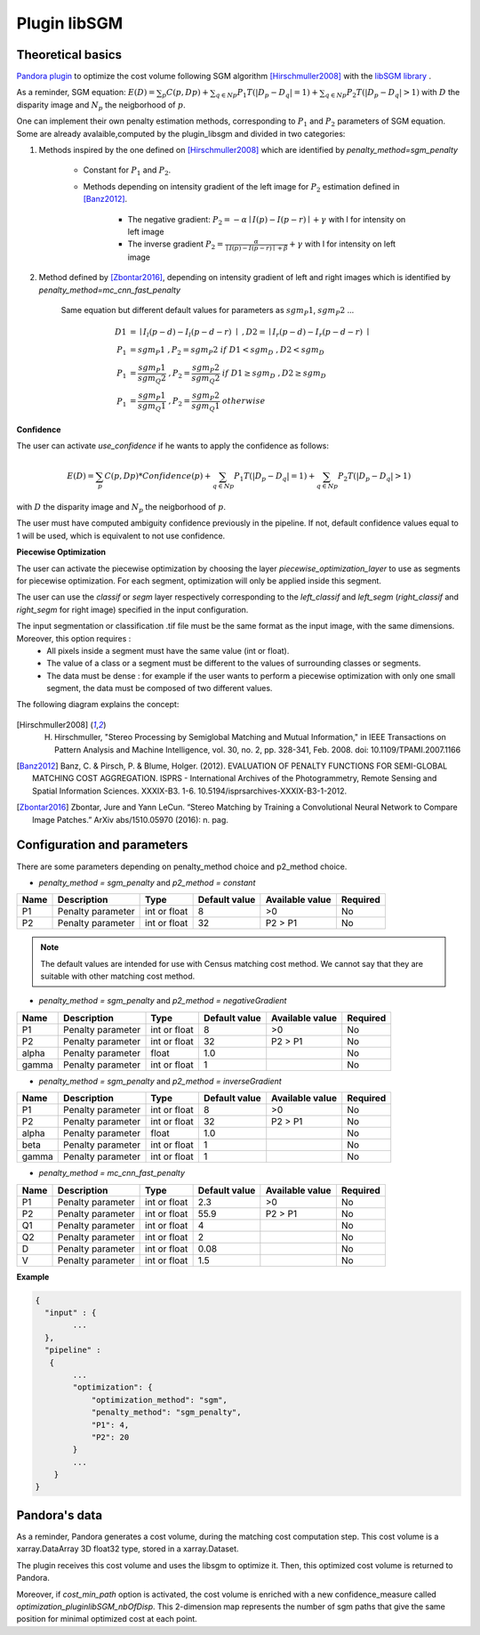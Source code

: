 .. _plugin_libsgm:

Plugin libSGM
=============

Theoretical basics
******************

`Pandora plugin <https://github.com/CNES/Pandora_plugin_libSGM>`_ to optimize the cost volume following SGM algorithm [Hirschmuller2008]_ with the `libSGM library <https://github.com/CNES/Pandora_libSGM>`_ .

As a reminder, SGM equation: :math:`E(D) = \sum_{p}{C(p,Dp)} + \sum_{q \in Np}{P_{1}T(|D_{p} - D_{q}|=1)} + \sum_{q \in Np}{P_{2}T(|D_{p} - D_{q}|>1)}`
with :math:`D` the disparity image and :math:`N_{p}` the neigborhood of :math:`p`.

One can implement their own penalty estimation methods, corresponding to :math:`P_{1}` and :math:`P_{2}` parameters of SGM equation.
Some are already avalaible,computed by the plugin_libsgm and divided in two categories:

1. Methods inspired by the one defined on [Hirschmuller2008]_ which are identified by *penalty_method=sgm_penalty*

    - Constant for :math:`P_{1}` and :math:`P_{2}`.
    - Methods depending on intensity gradient of the left image for :math:`P_{2}` estimation defined in [Banz2012]_.

        - The negative gradient: :math:`P_{2} = - \alpha \mid I(p)-I(p-r) \mid + \gamma \ ` with I for intensity on left image
        - The inverse gradient :math:`P_{2} = \frac{\alpha}{\mid I(p)-I(p-r) \mid + \beta} + \gamma \ ` with I for intensity on left image

2. Method defined by [Zbontar2016]_, depending on intensity gradient of left and right images which is identified by *penalty_method=mc_cnn_fast_penalty*

    Same equation but different default values for parameters as :math:`sgm_P1`, :math:`sgm_P2` ...

    .. math::
      D1 &= \mid I_{l}(p-d)-I_{l}(p-d-r) \mid \ , D2 = \mid I_{r}(p-d)-I_{r}(p-d-r) \mid \\
      P_1 &= sgm_P1 \ , P_2 = sgm_P2 \ if \ D1<sgm_D \ , D2<sgm_D \\
      P_1 &= \frac{sgm_P1}{sgm_Q2} \ , P_2 = \frac{sgm_P2}{sgm_Q2} \ if \ D1 \geq sgm_D \ , D2 \geq sgm_D \\
      P_1 &= \frac{sgm_P1}{sgm_Q1} \ , P_2 = \frac{sgm_P2}{sgm_Q1} \ otherwise

**Confidence**

The user can activate *use_confidence* if he wants to apply the confidence as follows:

    .. math::
      E(D) = \sum_{p}{C(p,Dp) * Confidence(p)} + \sum_{q \in Np}{P_{1}T(|D_{p} - D_{q}|=1)} + \sum_{q \in Np}{P_{2}T(|D_{p} - D_{q}|>1)}

with :math:`D` the disparity image and :math:`N_{p}` the neigborhood of :math:`p`.

The user must have computed ambiguity confidence previously in the pipeline. If not, default confidence values equal to 1 will be used, which is equivalent to not use confidence.

**Piecewise Optimization**

The user can activate the piecewise optimization by choosing the layer *piecewise_optimization_layer* to use as segments for piecewise optimization.
For each segment, optimization will only be applied inside this segment.

The user can use the `classif` or `segm` layer respectively corresponding to the `left_classif` and `left_segm` (`right_classif` and `right_segm` for right image) specified in the input configuration.

The input segmentation or classification .tif file must be the same format as the input image, with the same dimensions. Moreover, this option requires :
    - All pixels inside a segment must have the same value (int or float).
    - The value of a class or a segment must be different to the values of surrounding classes or segments.
    - The data must be dense : for example if the user wants to perform a piecewise optimization with only one small segment, the data must be composed of two different values.


The following diagram explains the concept:

    .. image:: ../../Images/piecewise_optimization_segments.png

.. [Hirschmuller2008] H. Hirschmuller, "Stereo Processing by Semiglobal Matching and Mutual Information," in IEEE Transactions on Pattern Analysis and Machine Intelligence, vol. 30, no. 2, pp. 328-341, Feb. 2008. doi: 10.1109/TPAMI.2007.1166
.. [Banz2012] Banz, C. & Pirsch, P. & Blume, Holger. (2012). EVALUATION OF PENALTY FUNCTIONS FOR SEMI-GLOBAL MATCHING COST AGGREGATION. ISPRS - International Archives of the Photogrammetry, Remote Sensing and Spatial Information Sciences. XXXIX-B3. 1-6. 10.5194/isprsarchives-XXXIX-B3-1-2012.
.. [Zbontar2016] Zbontar, Jure and Yann LeCun. “Stereo Matching by Training a Convolutional Neural Network to Compare Image Patches.” ArXiv abs/1510.05970 (2016): n. pag.

.. _plugin_libsgm_conf:

Configuration and parameters
****************************

+------------------------------+---------------------------------------------------------+--------+---------------+----------------------------------------------------------------+------------------------------------------------------+
| Name                         | Description                                             | Type   | Default value | Available value                                                | Required                                             |
+==============================+=========================================================+========+===============+================================================================+======================================================+
| penalty_method               | Method for penalty estimation                           | string | "sgm_penalty" | "sgm_penalty", "mc_cnn_fast_penalty"                            | No                                                   |
+------------------------------+---------------------------------------------------------+--------+---------------+----------------------------------------------------------------+------------------------------------------------------+
| p2_method                    | sub-method of *sgm_penalty* for P2 penalty estimation   | String | "constant"    | "constant" , "negativeGradient", "inverseGradient"             | No. Only available if *penalty_method = sgm_penalty* |
+------------------------------+---------------------------------------------------------+--------+---------------+----------------------------------------------------------------+------------------------------------------------------+
| overcounting                 | overcounting correction                                 | Boolean| False         | True, False                                                    | No                                                   |
+------------------------------+---------------------------------------------------------+--------+---------------+----------------------------------------------------------------+------------------------------------------------------+
| min_cost_paths               | Number of sgm paths that give the same final disparity  | Boolean| False         | True, False                                                    | No                                                   |
+------------------------------+---------------------------------------------------------+--------+---------------+----------------------------------------------------------------+------------------------------------------------------+
| use_confidence               | Apply confidence to cost volume                         | Boolean| False         | True, False                                                    | No                                                   |
+------------------------------+---------------------------------------------------------+--------+---------------+----------------------------------------------------------------+------------------------------------------------------+
| piecewise_optimization_layer | Layer to use during piecewise optimization              | string | "None"        | "None", "classif", "segm"                                      | No                                                   |
+------------------------------+---------------------------------------------------------+--------+---------------+----------------------------------------------------------------+------------------------------------------------------+

There are some parameters depending on penalty_method choice and p2_method choice.

- *penalty_method = sgm_penalty* and  *p2_method = constant*

+-------+-------------------+--------------+---------------+-----------------+----------+
| Name  | Description       | Type         | Default value | Available value | Required |
+=======+===================+==============+===============+=================+==========+
| P1    | Penalty parameter | int or float | 8             | >0              | No       |
+-------+-------------------+--------------+---------------+-----------------+----------+
| P2    | Penalty parameter | int or float | 32            | P2 > P1         | No       |
+-------+-------------------+--------------+---------------+-----------------+----------+

.. note::  The default values are intended for use with Census matching cost method. We cannot say that they are suitable with other matching cost method.

- *penalty_method = sgm_penalty* and *p2_method = negativeGradient*

+-------+-------------------+--------------+---------------+-----------------+----------+
| Name  | Description       | Type         | Default value | Available value | Required |
+=======+===================+==============+===============+=================+==========+
| P1    | Penalty parameter | int or float | 8             | >0              | No       |
+-------+-------------------+--------------+---------------+-----------------+----------+
| P2    | Penalty parameter | int or float | 32            | P2 > P1         | No       |
+-------+-------------------+--------------+---------------+-----------------+----------+
| alpha | Penalty parameter | float        | 1.0           |                 | No       |
+-------+-------------------+--------------+---------------+-----------------+----------+
| gamma | Penalty parameter | int or float | 1             |                 | No       |
+-------+-------------------+--------------+---------------+-----------------+----------+

- *penalty_method = sgm_penalty* and *p2_method = inverseGradient*

+-------+-------------------+--------------+---------------+-----------------+----------+
| Name  | Description       | Type         | Default value | Available value | Required |
+=======+===================+==============+===============+=================+==========+
| P1    | Penalty parameter | int or float | 8             | >0              | No       |
+-------+-------------------+--------------+---------------+-----------------+----------+
| P2    | Penalty parameter | int or float | 32            | P2 > P1         | No       |
+-------+-------------------+--------------+---------------+-----------------+----------+
| alpha | Penalty parameter | float        | 1.0           |                 | No       |
+-------+-------------------+--------------+---------------+-----------------+----------+
| beta  | Penalty parameter | int or float | 1             |                 | No       |
+-------+-------------------+--------------+---------------+-----------------+----------+
| gamma | Penalty parameter | int or float | 1             |                 | No       |
+-------+-------------------+--------------+---------------+-----------------+----------+

- *penalty_method = mc_cnn_fast_penalty*

+------+-------------------+--------------+---------------+-----------------+----------+
| Name | Description       | Type         | Default value | Available value | Required |
+======+===================+==============+===============+=================+==========+
| P1   | Penalty parameter | int or float | 2.3           | >0              | No       |
+------+-------------------+--------------+---------------+-----------------+----------+
| P2   | Penalty parameter | int or float | 55.9          | P2 > P1         | No       |
+------+-------------------+--------------+---------------+-----------------+----------+
| Q1   | Penalty parameter | int or float | 4             |                 | No       |
+------+-------------------+--------------+---------------+-----------------+----------+
| Q2   | Penalty parameter | int or float | 2             |                 | No       |
+------+-------------------+--------------+---------------+-----------------+----------+
| D    | Penalty parameter | int or float | 0.08          |                 | No       |
+------+-------------------+--------------+---------------+-----------------+----------+
| V    | Penalty parameter | int or float | 1.5           |                 | No       |
+------+-------------------+--------------+---------------+-----------------+----------+


**Example**

.. sourcecode:: text

    {
      "input" : {
            ...
      },
      "pipeline" :
       {
            ...
            "optimization": {
                "optimization_method": "sgm",
                "penalty_method": "sgm_penalty",
                "P1": 4,
                "P2": 20
            }
            ...
        }
    }


Pandora's data
**************

As a reminder, Pandora generates a cost volume, during the matching cost computation step. This cost volume is a
xarray.DataArray 3D float32 type, stored in a xarray.Dataset.

The plugin receives this cost volume and uses the libsgm to optimize it. Then, this optimized cost volume is returned
to Pandora.

Moreover, if *cost_min_path* option is activated, the cost volume is enriched with a new confidence_measure called
*optimization_pluginlibSGM_nbOfDisp*. This 2-dimension map represents the number of sgm paths that give the same
position for minimal optimized cost at each point.
